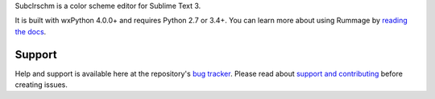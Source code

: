 Subclrschm is a color scheme editor for Sublime Text 3.

It is built with wxPython 4.0.0+ and requires Python 2.7 or 3.4+.
You can learn more about using Rummage by `reading the docs`_.

.. _`reading the docs`: http://facelessuser.github.io/subclrschm/

Support
=======

Help and support is available here at the repository's `bug tracker`_.
Please read about `support and contributing`_ before creating issues.

.. _`bug tracker`: https://github.com/facelessuser/subclrschm/issues
.. _`support and contributing`: http://facelessuser.github.io/subclrschm/contributing/



